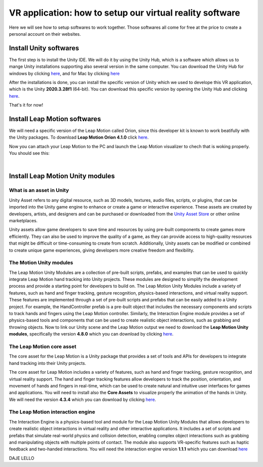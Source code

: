 VR application: how to setup our virtual reality software
+++++++++++++++++++++++++++++++++++++++++++++

Here we will see how to setup softwares to work together. Those softwares all come for free at the price to create a personal account on their websites.

Install Unity softwares
========================

The first step is to install the Unity IDE. We will do it by using the Unity Hub, which is a software which allows us to mange Unity installations 
supporting also several version in the same computer. You can download the Unity Hub for windows by 
clicking `here <https://public-cdn.cloud.unity3d.com/hub/prod/UnityHubSetup.exe?_ga=2.85170649.1955100606.1682932923-1536020329.1682932923>`_, and 
for Mac by clicking `here <https://public-cdn.cloud.unity3d.com/hub/prod/UnityHubSetup.dmg?_ga=2.55320299.1955100606.1682932923-1536020329.1682932923>`_

After the installations is done, you can install the specific version of Unity which we used to develope this VR application, which is the 
Unity **2020.3.28f1** (64-bit). You can download this specific version by opening the Unity Hub and clicking `here <unityhub://2020.3.28f1/f5400f52e03f>`_.

That's it for now!


Install Leap Motion softwares
==============================

We will need a specific version of the Leap Motion called Orion, since this developer kit is known to work beatifully with the Unity packages.
To download **Leap Motion Orion 4.1.0** click `here <https://developer-archive.leapmotion.com/downloads/external/v4-1-hand-tracking/windows?version=4.1.0>`_.

Now you can attach your Leap Motion to the PC and launch the Leap Motion visualizer to chech that is woking properly.
You should see this:

.. image:: leap-visual.gif
   :alt: pref
   :width: 700 px
   :align: center

|

Install Leap Motion Unity modules 
===================================

What is an asset in Unity
--------------------------
Unity Asset refers to any digital resource, such as 3D models, textures, audio files, scripts, or plugins, that can be 
imported into the Unity game engine to enhance or create a game or interactive experience. These assets are created by 
developers, artists, and designers and can be purchased or downloaded from the `Unity Asset Store <https://assetstore.unity.com/>`_ 
or other online marketplaces.

Unity assets allow game developers to save time and resources by using pre-built components to create games more efficiently. 
They can also be used to improve the quality of a game, as they can provide access to high-quality resources that might be 
difficult or time-consuming to create from scratch. Additionally, Unity assets can be modified or combined to create unique 
game experiences, giving developers more creative freedom and flexibility.

The Motion Unity modules 
-------------------------
The Leap Motion Unity Modules are a collection of pre-built scripts, prefabs, and examples that can be used to quickly 
integrate Leap Motion hand tracking into Unity projects. These modules are designed to simplify the development process 
and provide a starting point for developers to build on.
The Leap Motion Unity Modules include a variety of features, such as hand and finger tracking, gesture recognition, 
physics-based interactions, and virtual reality support. These features are implemented through a set of pre-built 
scripts and prefabs that can be easily added to a Unity project.
For example, the HandController prefab is a pre-built object that includes the necessary components and scripts to 
track hands and fingers using the Leap Motion controller. Similarly, the Interaction Engine module provides a set of 
physics-based tools and components that can be used to create realistic object interactions, such as grabbing and throwing objects.
Now to link our Unity scene and the Leap Motion output we need to download the **Leap Motion Unity modules**, specifically the version **4.8.0** which 
you can download by clicking `here <https://www2.leapmotion.com/downloads/unity-modules/v4.8.0>`_.

The Leap Motion core asset
---------------------------
The core asset for the Leap Motion is a Unity package that provides a set of tools and APIs for developers to integrate hand tracking into their Unity projects.

The core asset for Leap Motion includes a variety of features, such as hand and finger tracking, gesture recognition, and virtual reality support. 
The hand and finger tracking features allow developers to track the position, orientation, and movement of hands and fingers in real-time, 
which can be used to create natural and intuitive user interfaces for games and applications.
You will need to install also the **Core Assets** to visualize properly the animation of the hands in Unity. We will need the version **4.3.4** which 
you can download by clicking `here <https://github.com/ultraleap/UnityPlugin/releases/download/Release-CoreAsset-4.3.4/Leap_Motion_Core_Assets_4.3.4.unitypackage>`_.

The Leap Motion interaction engine
-----------------------------------
The Interaction Engine is a physics-based tool and module for the Leap Motion Unity Modules that allows developers to create realistic object interactions 
in virtual reality and other interactive applications. It includes a set of scripts and prefabs that simulate real-world physics and collision detection, 
enabling complex object interactions such as grabbing and manipulating objects with multiple points of contact. The module also supports VR-specific 
features such as haptic feedback and two-handed interactions. 
You will need the interaction engine version **1.1.1** which you can download  `here <https://github.com/ultraleap/UnityPlugin/releases/download/Release-InteractionEngine-1.1.1/Leap_Motion_Interaction_Engine_1.1.1.unitypackage>`_

DAJE LELLO